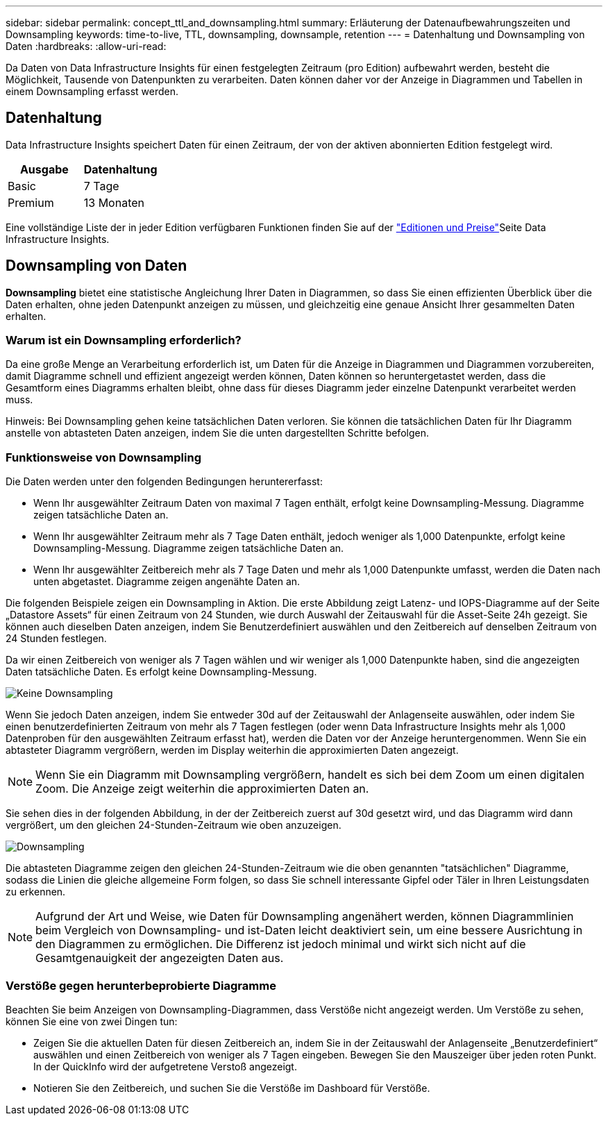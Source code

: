 ---
sidebar: sidebar 
permalink: concept_ttl_and_downsampling.html 
summary: Erläuterung der Datenaufbewahrungszeiten und Downsampling 
keywords: time-to-live, TTL, downsampling, downsample, retention 
---
= Datenhaltung und Downsampling von Daten
:hardbreaks:
:allow-uri-read: 


[role="lead"]
Da Daten von Data Infrastructure Insights für einen festgelegten Zeitraum (pro Edition) aufbewahrt werden, besteht die Möglichkeit, Tausende von Datenpunkten zu verarbeiten. Daten können daher vor der Anzeige in Diagrammen und Tabellen in einem Downsampling erfasst werden.



== Datenhaltung

Data Infrastructure Insights speichert Daten für einen Zeitraum, der von der aktiven abonnierten Edition festgelegt wird.

|===
| Ausgabe | Datenhaltung 


| Basic | 7 Tage 


| Premium | 13 Monaten 
|===
Eine vollständige Liste der in jeder Edition verfügbaren Funktionen finden Sie auf der link:https://bluexp.netapp.com/cloud-insights-pricing["Editionen und Preise"]Seite Data Infrastructure Insights.



== Downsampling von Daten

*Downsampling* bietet eine statistische Angleichung Ihrer Daten in Diagrammen, so dass Sie einen effizienten Überblick über die Daten erhalten, ohne jeden Datenpunkt anzeigen zu müssen, und gleichzeitig eine genaue Ansicht Ihrer gesammelten Daten erhalten.



=== Warum ist ein Downsampling erforderlich?

Da eine große Menge an Verarbeitung erforderlich ist, um Daten für die Anzeige in Diagrammen und Diagrammen vorzubereiten, damit Diagramme schnell und effizient angezeigt werden können, Daten können so heruntergetastet werden, dass die Gesamtform eines Diagramms erhalten bleibt, ohne dass für dieses Diagramm jeder einzelne Datenpunkt verarbeitet werden muss.

Hinweis: Bei Downsampling gehen keine tatsächlichen Daten verloren. Sie können die tatsächlichen Daten für Ihr Diagramm anstelle von abtasteten Daten anzeigen, indem Sie die unten dargestellten Schritte befolgen.



=== Funktionsweise von Downsampling

Die Daten werden unter den folgenden Bedingungen heruntererfasst:

* Wenn Ihr ausgewählter Zeitraum Daten von maximal 7 Tagen enthält, erfolgt keine Downsampling-Messung. Diagramme zeigen tatsächliche Daten an.
* Wenn Ihr ausgewählter Zeitraum mehr als 7 Tage Daten enthält, jedoch weniger als 1,000 Datenpunkte, erfolgt keine Downsampling-Messung. Diagramme zeigen tatsächliche Daten an.
* Wenn Ihr ausgewählter Zeitbereich mehr als 7 Tage Daten und mehr als 1,000 Datenpunkte umfasst, werden die Daten nach unten abgetastet. Diagramme zeigen angenähte Daten an.


Die folgenden Beispiele zeigen ein Downsampling in Aktion. Die erste Abbildung zeigt Latenz- und IOPS-Diagramme auf der Seite „Datastore Assets“ für einen Zeitraum von 24 Stunden, wie durch Auswahl der Zeitauswahl für die Asset-Seite 24h gezeigt. Sie können auch dieselben Daten anzeigen, indem Sie Benutzerdefiniert auswählen und den Zeitbereich auf denselben Zeitraum von 24 Stunden festlegen.

Da wir einen Zeitbereich von weniger als 7 Tagen wählen und wir weniger als 1,000 Datenpunkte haben, sind die angezeigten Daten tatsächliche Daten. Es erfolgt keine Downsampling-Messung.

image:Charts_NoDownsample.png["Keine Downsampling"]

Wenn Sie jedoch Daten anzeigen, indem Sie entweder 30d auf der Zeitauswahl der Anlagenseite auswählen, oder indem Sie einen benutzerdefinierten Zeitraum von mehr als 7 Tagen festlegen (oder wenn Data Infrastructure Insights mehr als 1,000 Datenproben für den ausgewählten Zeitraum erfasst hat), werden die Daten vor der Anzeige heruntergenommen. Wenn Sie ein abtasteter Diagramm vergrößern, werden im Display weiterhin die approximierten Daten angezeigt.


NOTE: Wenn Sie ein Diagramm mit Downsampling vergrößern, handelt es sich bei dem Zoom um einen digitalen Zoom. Die Anzeige zeigt weiterhin die approximierten Daten an.

Sie sehen dies in der folgenden Abbildung, in der der Zeitbereich zuerst auf 30d gesetzt wird, und das Diagramm wird dann vergrößert, um den gleichen 24-Stunden-Zeitraum wie oben anzuzeigen.

image:Charts_Downsampled.png["Downsampling"]

Die abtasteten Diagramme zeigen den gleichen 24-Stunden-Zeitraum wie die oben genannten "tatsächlichen" Diagramme, sodass die Linien die gleiche allgemeine Form folgen, so dass Sie schnell interessante Gipfel oder Täler in Ihren Leistungsdaten zu erkennen.


NOTE: Aufgrund der Art und Weise, wie Daten für Downsampling angenähert werden, können Diagrammlinien beim Vergleich von Downsampling- und ist-Daten leicht deaktiviert sein, um eine bessere Ausrichtung in den Diagrammen zu ermöglichen. Die Differenz ist jedoch minimal und wirkt sich nicht auf die Gesamtgenauigkeit der angezeigten Daten aus.



=== Verstöße gegen herunterbeprobierte Diagramme

Beachten Sie beim Anzeigen von Downsampling-Diagrammen, dass Verstöße nicht angezeigt werden. Um Verstöße zu sehen, können Sie eine von zwei Dingen tun:

* Zeigen Sie die aktuellen Daten für diesen Zeitbereich an, indem Sie in der Zeitauswahl der Anlagenseite „Benutzerdefiniert“ auswählen und einen Zeitbereich von weniger als 7 Tagen eingeben. Bewegen Sie den Mauszeiger über jeden roten Punkt. In der QuickInfo wird der aufgetretene Verstoß angezeigt.
* Notieren Sie den Zeitbereich, und suchen Sie die Verstöße im Dashboard für Verstöße.

